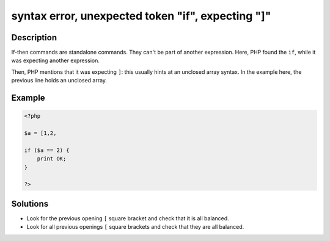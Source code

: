 .. _syntax-error,-unexpected-token-"if",-expecting-"]":

syntax error, unexpected token "if", expecting "]"
--------------------------------------------------
 
.. meta::
	:description:
		syntax error, unexpected token "if", expecting "]": If-then commands are standalone commands.
	:og:image: https://php-changed-behaviors.readthedocs.io/en/latest/_static/logo.png
	:og:type: article
	:og:title: syntax error, unexpected token &quot;if&quot;, expecting &quot;]&quot;
	:og:description: If-then commands are standalone commands
	:og:url: https://php-errors.readthedocs.io/en/latest/messages/syntax-error%2C-unexpected-token-%22if%22%2C-expecting-%22%5D%22.html
	:og:locale: en
	:twitter:card: summary_large_image
	:twitter:site: @exakat
	:twitter:title: syntax error, unexpected token "if", expecting "]"
	:twitter:description: syntax error, unexpected token "if", expecting "]": If-then commands are standalone commands
	:twitter:creator: @exakat
	:twitter:image:src: https://php-changed-behaviors.readthedocs.io/en/latest/_static/logo.png

.. raw:: html

	<script type="application/ld+json">{"@context":"https:\/\/schema.org","@graph":[{"@type":"WebPage","@id":"https:\/\/php-errors.readthedocs.io\/en\/latest\/tips\/syntax-error,-unexpected-token-\"if\",-expecting-\"]\".html","url":"https:\/\/php-errors.readthedocs.io\/en\/latest\/tips\/syntax-error,-unexpected-token-\"if\",-expecting-\"]\".html","name":"syntax error, unexpected token \"if\", expecting \"]\"","isPartOf":{"@id":"https:\/\/www.exakat.io\/"},"datePublished":"Tue, 31 Dec 2024 10:54:22 +0000","dateModified":"Tue, 31 Dec 2024 10:54:22 +0000","description":"If-then commands are standalone commands","inLanguage":"en-US","potentialAction":[{"@type":"ReadAction","target":["https:\/\/php-tips.readthedocs.io\/en\/latest\/tips\/syntax-error,-unexpected-token-\"if\",-expecting-\"]\".html"]}]},{"@type":"WebSite","@id":"https:\/\/www.exakat.io\/","url":"https:\/\/www.exakat.io\/","name":"Exakat","description":"Smart PHP static analysis","inLanguage":"en-US"}]}</script>

Description
___________
 
If-then commands are standalone commands. They can't be part of another expression. Here, PHP found the ``if``, while it was expecting another expression. 

Then, PHP mentions that it was expecting ``]``: this usually hints at an unclosed array syntax. In the example here, the previous line holds an unclosed array.


Example
_______

.. code-block:: php

   <?php
   
   $a = [1,2, 
   
   if ($a == 2) {
       print OK;
   }
   
   ?>

Solutions
_________

+ Look for the previous opening ``[`` square bracket and check that it is all balanced.
+ Look for all previous openings ``[`` square brackets and check that they are all balanced.
